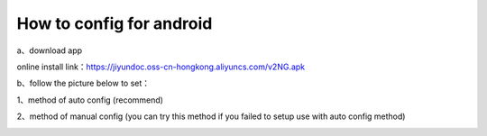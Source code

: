 How to config for android
===============
a、download app

online install link：https://jiyundoc.oss-cn-hongkong.aliyuncs.com/v2NG.apk

b、follow the picture below to set：

1、method of auto config (recommend)

.. image::  /images/android-1.png

.. image::  /images/android-2.png

.. image::  /images/android-3.png

.. image::  /images/android-4.png

.. image::  /images/android-5.png

.. image::  /images/android-6.png

2、method of manual config (you can try this method if you failed to setup use with auto config method)

.. image::  /images/android-7.png

.. image::  /images/android-8.png

.. image::  /images/android-9.png

.. image::  /images/android-6.png